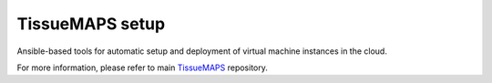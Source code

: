 TissueMAPS setup
================

Ansible-based tools for automatic setup and deployment of virtual machine
instances in the cloud.

For more information, please refer to main `TissueMAPS <https://github.com/TissueMAPS/TissueMAPS>`_ repository.
